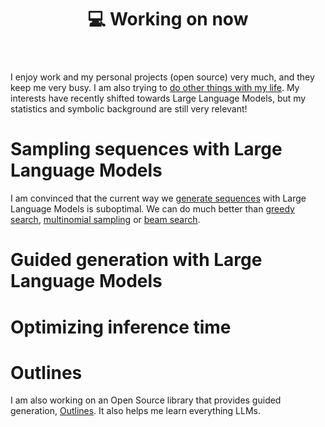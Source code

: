 :PROPERTIES:
:ID:       9980ae28-68d4-4e29-9248-d661ccd85ab8
:END:
#+title: 💻 Working on now
#+filetags: :public:

I enjoy work and my personal projects (open source) very much, and they keep me very busy. I am also trying to [[id:058ec62c-6022-4eeb-b0a0-e88a75a8b761][do other things with my life]]. My interests have recently shifted towards Large Language Models, but my statistics and symbolic background are still very relevant!

* Sampling sequences with Large Language Models

I am convinced that the current way we [[id:27582309-04c5-436a-9c6f-5c519148e701][generate sequences]] with Large Language Models is suboptimal. We can do much better than [[id:755eb8da-0279-45fb-9297-58df59a4e538][greedy search]], [[id:412ada6d-997b-4e9e-8940-4c66e92ca00f][multinomial sampling]] or [[id:57c3b765-3559-45ce-a3cc-a8a21ed32483][beam search]].

* Guided generation with Large Language Models

* Optimizing inference time

* Outlines

I am also working on an Open Source library that provides guided generation, [[id:2c8ea1ef-d64e-479a-b295-f7caee097e8c][Outlines]]. It also helps me learn everything LLMs.
